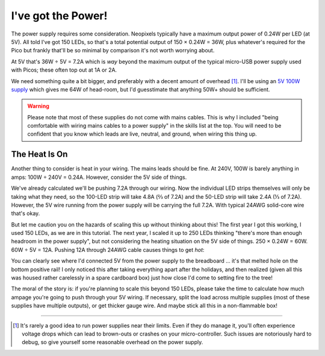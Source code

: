 ===================
I've got the Power!
===================

The power supply requires some consideration. Neopixels typically have a
maximum output power of 0.24W per LED (at 5V). All told I've got 150 LEDs, so
that's a total potential output of 150 × 0.24W = 36W, plus whatever's required
for the Pico but frankly that'll be so minimal by comparison it's not worth
worrying about.

At 5V that's 36W ÷ 5V = 7.2A which is *way* beyond the maximum output of the
typical micro-USB power supply used with Picos; these often top out at 1A or
2A.

We need something quite a bit bigger, and preferably with a decent amount of
overhead [#overhead]_. I'll be using an `5V 100W supply`_ which gives me 64W of
head-room, but I'd guesstimate that anything 50W+ should be sufficient.

.. image:: images/psu.*
    :align: center
    :alt: The power supply used in the tutorial. A large metal cuboid with
          several screw terminals at the rear (for mains input and 5V outputs)
          all surrounded by perforated aluminium for passive air cooling

.. warning::

    Please note that most of these supplies do not come with mains cables. This
    is why I included "being comfortable with wiring mains cables to a power
    supply" in the skills list at the top. You will need to be confident that
    you know which leads are live, neutral, and ground, when wiring this thing
    up.


The Heat Is On
==============

Another thing to consider is heat in your wiring. The mains leads should be
fine. At 240V, 100W is barely anything in amps: 100W ÷ 240V = 0.24A. However,
consider the 5V side of things.

We've already calculated we'll be pushing 7.2A through our wiring. Now the
individual LED strips themselves will only be taking what they need, so the
100-LED strip will take 4.8A (⅔ of 7.2A) and the 50-LED strip will take 2.4A (⅓
of 7.2A). However, the 5V wire running from the power supply will be carrying
the full 7.2A. With typical 24AWG solid-core wire that's okay.

But let me caution you on the hazards of scaling this up without thinking about
this! The first year I got this working, I used 150 LEDs, as we are in this
tutorial. The next year, I scaled it up to 250 LEDs thinking "there's more than
enough headroom in the power supply", but not considering the heating situation
on the 5V side of things. 250 × 0.24W = 60W. 60W ÷ 5V = 12A. Pushing 12A
through 24AWG cable causes things to get *hot*:

.. image:: images/el_scorchio.*
    :align: center
    :alt: A picture of the breadboard containing the Pico W and various linking
          various rows. Notably, one hole of the bottom positive rail is
          discoloured and clearly partially melted.

You can clearly see where I'd connected 5V from the power supply to the
breadboard … it's that melted hole on the bottom positive rail! I only noticed
this after taking everything apart after the holidays, and then realized (given
all this was housed rather carelessly in a spare cardboard box) just how close
I'd come to setting fire to the tree!

The moral of the story is: if you're planning to scale this beyond 150 LEDs,
please take the time to calculate how much ampage you're going to push through
your 5V wiring. If necessary, split the load across multiple supplies (most of
these supplies have multiple outputs), or get thicker gauge wire. And maybe
stick all this in a non-flammable box!

.. _5V 100W supply: https://www.amazon.co.uk/Baiyouli-Universal-Regulated-Switching-10W-300W/dp/B07D6R2ZBK

----

.. [#overhead] It's rarely a good idea to run power supplies near their limits.
   Even if they do manage it, you'll often experience voltage drops which can
   lead to brown-outs or crashes on your micro-controller. Such issues are
   notoriously hard to debug, so give yourself some reasonable overhead on the
   power supply.
